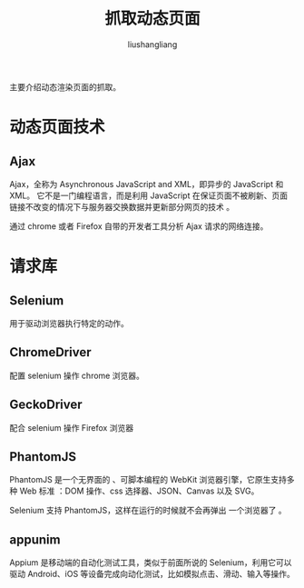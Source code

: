 # -*- coding:utf-8-*-
#+TITLE: 抓取动态页面
#+AUTHOR: liushangliang
#+EMAIL: phenix3443+github@gmail.com

主要介绍动态渲染页面的抓取。
* 动态页面技术
** Ajax
   Ajax，全称为 Asynchronous JavaScript and XML，即异步的 JavaScript 和 XML。 它不是一门编程语言，而是利用 JavaScript 在保证页面不被刷新、页面链接不改变的情况下与服务器交换数据并更新部分网页的技术 。

   通过 chrome 或者 Firefox 自带的开发者工具分析 Ajax 请求的网络连接。

* 请求库

** Selenium
   用于驱动浏览器执行特定的动作。

** ChromeDriver
   配置 selenium 操作 chrome 浏览器。

** GeckoDriver
   配合 selenium 操作 Firefox 浏览器

** PhantomJS
   PhantomJS 是一个无界面的 、可脚本编程的 WebKit 浏览器引擎，它原生支持多种 Web 标准 ：DOM 操作、css 选择器、JSON、Canvas 以及 SVG。

   Selenium 支持 PhantomJS，这样在运行的时候就不会再弹出 一个浏览器了 。

** appunim
   Appium 是移动端的自动化测试工具，类似于前面所说的 Selenium，利用它可以驱动 Android、iOS 等设备完成向动化测试，比如模拟点击、滑动、输入等操作。
